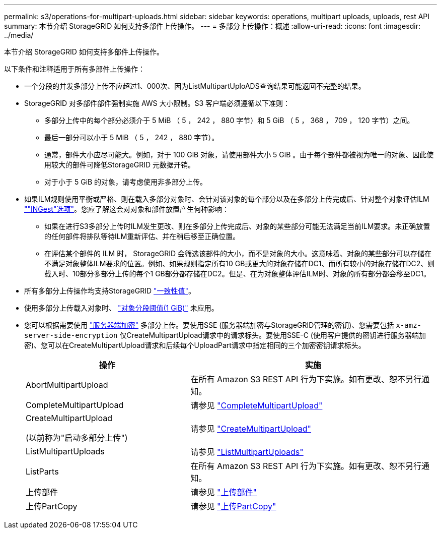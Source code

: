 ---
permalink: s3/operations-for-multipart-uploads.html 
sidebar: sidebar 
keywords: operations, multipart uploads, uploads, rest API 
summary: 本节介绍 StorageGRID 如何支持多部件上传操作。 
---
= 多部分上传操作：概述
:allow-uri-read: 
:icons: font
:imagesdir: ../media/


[role="lead"]
本节介绍 StorageGRID 如何支持多部件上传操作。

以下条件和注释适用于所有多部件上传操作：

* 一个分段的并发多部分上传不应超过1、000次、因为ListMultipartUploADS查询结果可能返回不完整的结果。
* StorageGRID 对多部件部件强制实施 AWS 大小限制。S3 客户端必须遵循以下准则：
+
** 多部分上传中的每个部分必须介于 5 MiB （ 5 ， 242 ， 880 字节）和 5 GiB （ 5 ， 368 ， 709 ， 120 字节）之间。
** 最后一部分可以小于 5 MiB （ 5 ， 242 ， 880 字节）。
** 通常，部件大小应尽可能大。例如，对于 100 GiB 对象，请使用部件大小 5 GiB 。由于每个部件都被视为唯一的对象、因此使用较大的部件可降低StorageGRID 元数据开销。
** 对于小于 5 GiB 的对象，请考虑使用非多部分上传。


* 如果ILM规则使用平衡或严格、则在载入多部分对象时、会针对该对象的每个部分以及在多部分上传完成后、针对整个对象评估ILM link:../ilm/data-protection-options-for-ingest.html[""INGest"选项"]。您应了解这会对对象和部件放置产生何种影响：
+
** 如果在进行S3多部分上传时ILM发生更改、则在多部分上传完成后、对象的某些部分可能无法满足当前ILM要求。未正确放置的任何部件将排队等待ILM重新评估、并在稍后移至正确位置。
** 在评估某个部件的 ILM 时， StorageGRID 会筛选该部件的大小，而不是对象的大小。这意味着、对象的某些部分可以存储在不满足对象整体ILM要求的位置。例如、如果规则指定所有10 GB或更大的对象存储在DC1、而所有较小的对象存储在DC2、则载入时、10部分多部分上传的每个1 GB部分都存储在DC2。但是、在为对象整体评估ILM时、对象的所有部分都会移至DC1。


* 所有多部分上传操作均支持StorageGRID link:consistency-controls.html["一致性值"]。
* 使用多部分上传载入对象时、 link:../admin/what-object-segmentation-is.html["对象分段阈值(1 GiB)"] 未应用。
* 您可以根据需要使用 link:using-server-side-encryption.html["服务器端加密"] 多部分上传。要使用SSE (服务器端加密与StorageGRID管理的密钥)、您需要包括 `x-amz-server-side-encryption` 仅CreateMultipartUpload请求中的请求标头。要使用SSE-C (使用客户提供的密钥进行服务器端加密)、您可以在CreateMultipartUpload请求和后续每个UploadPart请求中指定相同的三个加密密钥请求标头。
+
[cols="2a,3a"]
|===
| 操作 | 实施 


 a| 
AbortMultipartUpload
 a| 
在所有 Amazon S3 REST API 行为下实施。如有更改、恕不另行通知。



 a| 
CompleteMultipartUpload
 a| 
请参见 link:complete-multipart-upload.html["CompleteMultipartUpload"]



 a| 
CreateMultipartUpload

(以前称为"启动多部分上传")
 a| 
请参见 link:initiate-multipart-upload.html["CreateMultipartUpload"]



 a| 
ListMultipartUploads
 a| 
请参见 link:list-multipart-uploads.html["ListMultipartUploads"]



 a| 
ListParts
 a| 
在所有 Amazon S3 REST API 行为下实施。如有更改、恕不另行通知。



 a| 
上传部件
 a| 
请参见 link:upload-part.html["上传部件"]



 a| 
上传PartCopy
 a| 
请参见 link:upload-part-copy.html["上传PartCopy"]

|===

